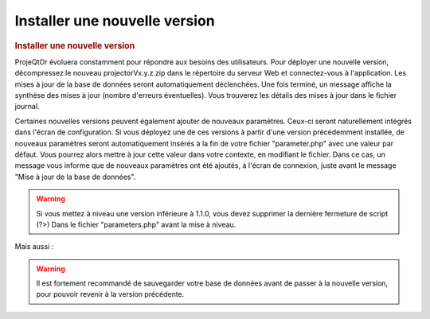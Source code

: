 .. raw:: latex

    \newpage

.. title:: NewVersion

Installer une nouvelle version
----------------------------------
.. rubric:: Installer une nouvelle version

ProjeQtOr évoluera constamment pour répondre aux besoins des utilisateurs.
Pour déployer une nouvelle version, décompressez le nouveau projectorVx.y.z.zip dans le répertoire du serveur Web et connectez-vous à l'application.
Les mises à jour de la base de données seront automatiquement déclenchées.
Une fois terminé, un message affiche la synthèse des mises à jour (nombre d'erreurs éventuelles).
Vous trouverez les détails des mises à jour dans le fichier journal.

Certaines nouvelles versions peuvent également ajouter de nouveaux paramètres.
Ceux-ci seront naturellement intégrés dans l'écran de configuration.
Si vous déployez une de ces versions à partir d'une version précédemment installée, de nouveaux paramètres seront automatiquement insérés à la fin de votre fichier "parameter.php" avec une valeur par défaut.
Vous pourrez alors mettre à jour cette valeur dans votre contexte, en modifiant le fichier.
Dans ce cas, un message vous informe que de nouveaux paramètres ont été ajoutés, à l'écran de connexion, juste avant le message "Mise à jour de la base de données".

.. warning:: 
   Si vous mettez à niveau une version inférieure à 1.1.0, vous devez supprimer la dernière fermeture de script (?>) Dans le fichier "parameters.php" avant la mise à niveau.

Mais aussi : 

.. warning:: Il est fortement recommandé de sauvegarder votre base de données avant de passer à la nouvelle version, pour pouvoir revenir à la version précédente.

.. seealso:: Vous pouvez mettre à jour deux fois (si nécessaire) : mettre à jour la table "parameter", réinitialiser la valeur de la ligne où parameterCode = 'dbVersion' au numéro de version précédente et se connecter à nouveau. 
             Si vous constatez alors que certains éléments de menu ont disparu, vérifiez les entrées doubles dans la table d'habilitation (dernières lignes) et supprimez-les (cela ne devrait pas se produire depuis V1.5.0).